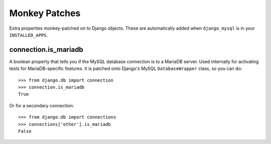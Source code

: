 .. _monkey_patches:

==============
Monkey Patches
==============

Extra properties monkey-patched on to Django objects. These are automatically
added when ``django_mysql`` is in your ``INSTALLED_APPS``.

---------------------
connection.is_mariadb
---------------------

A boolean property that tells you if the MySQL database connection is to a
MariaDB server. Used internally for activating tests for MariaDB-specific
features. It is patched onto Django's MySQL ``DatabaseWrapper`` class, so you
can do::

    >>> from django.db import connection
    >>> connection.is_mariadb
    True

Or for a secondary connection::

    >>> from django.db import connections
    >>> connections['other'].is_mariadb
    False
